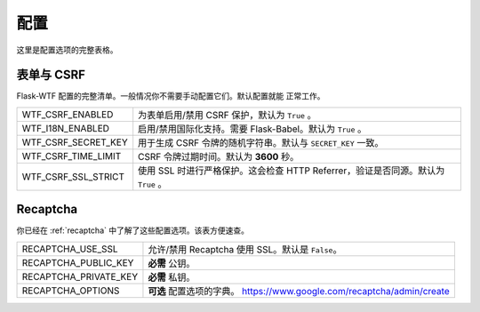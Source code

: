 配置
=============

这里是配置选项的完整表格。

表单与 CSRF
--------------

Flask-WTF 配置的完整清单。一般情况你不需要手动配置它们。默认配置就能
正常工作。

=================== ===============================================
WTF_CSRF_ENABLED    为表单启用/禁用 CSRF 保护，默认为 ``True`` 。
WTF_I18N_ENABLED    启用/禁用国际化支持。需要 Flask-Babel。默认为
                    ``True`` 。
WTF_CSRF_SECRET_KEY 用于生成 CSRF 令牌的随机字符串。默认与
                    ``SECRET_KEY`` 一致。
WTF_CSRF_TIME_LIMIT CSRF 令牌过期时间。默认为 **3600** 秒。
WTF_CSRF_SSL_STRICT 使用 SSL 时进行严格保护。这会检查 HTTP
                    Referrer，验证是否同源。默认为 ``True`` 。
=================== ===============================================


Recaptcha
---------

你已经在 :ref:`recaptcha` 中了解了这些配置选项。该表方便速查。

===================== ==============================================
RECAPTCHA_USE_SSL     允许/禁用 Recaptcha 使用 SSL。默认是
                      ``False``。
RECAPTCHA_PUBLIC_KEY  **必需** 公钥。
RECAPTCHA_PRIVATE_KEY **必需** 私钥。
RECAPTCHA_OPTIONS     **可选** 配置选项的字典。
                      https://www.google.com/recaptcha/admin/create
===================== ==============================================
